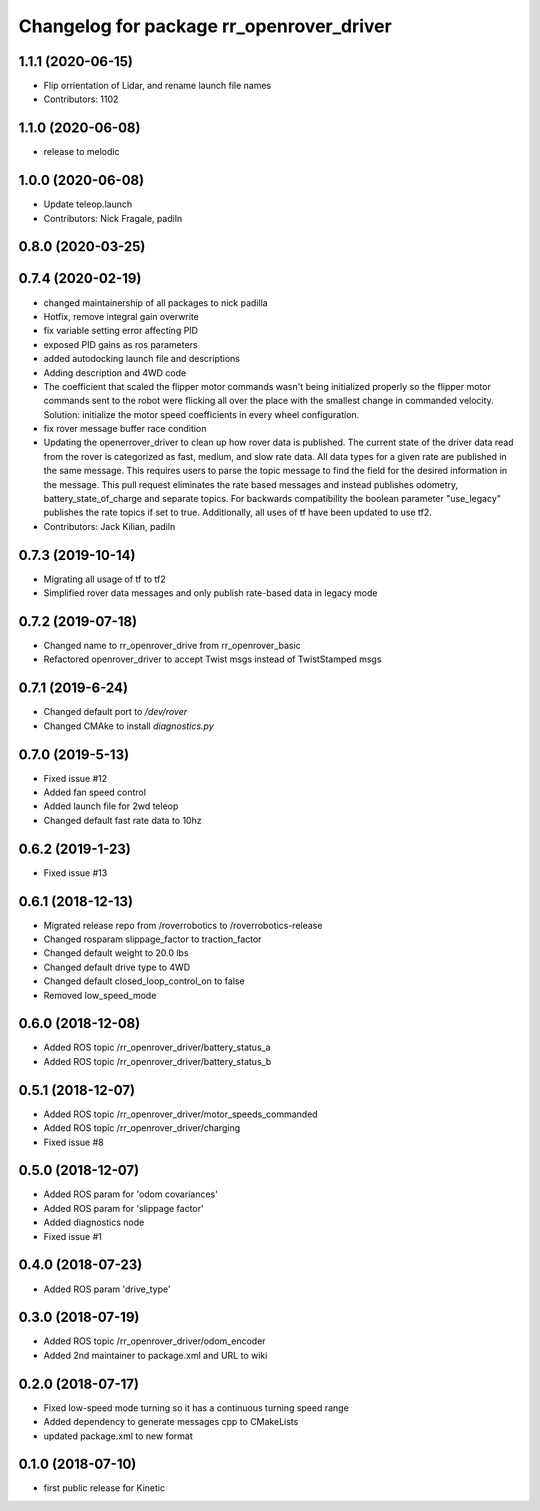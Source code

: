 ^^^^^^^^^^^^^^^^^^^^^^^^^^^^^^^^^^^^^^^^^
Changelog for package rr_openrover_driver
^^^^^^^^^^^^^^^^^^^^^^^^^^^^^^^^^^^^^^^^^

1.1.1 (2020-06-15)
------------------
* Flip orrientation of Lidar, and rename launch file names
* Contributors: 1102

1.1.0 (2020-06-08)
------------------
* release to melodic

1.0.0 (2020-06-08)
------------------
* Update teleop.launch
* Contributors: Nick Fragale, padiln

0.8.0 (2020-03-25)
------------------

0.7.4 (2020-02-19)
------------------
* changed maintainership of all packages to nick padilla
* Hotfix, remove integral gain overwrite
* fix variable setting error affecting PID
* exposed PID gains as ros parameters
* added autodocking launch file and descriptions
* Adding description and 4WD code
* The coefficient that scaled the flipper motor commands wasn't being initialized properly so the flipper motor commands sent to the robot were flicking all over the place with the smallest change in commanded velocity. Solution: initialize the motor speed coefficients in every wheel configuration.
* fix rover message buffer race condition
* Updating the openerrover_driver to clean up how rover data is published. The current state of the driver data read from the rover is categorized as fast, medium, and slow rate data. All data types for a given rate are published in the same message. This requires users to parse the topic message to find the field for the desired information in the message. This pull request eliminates the rate based messages and instead publishes odometry, battery_state_of_charge and separate topics. For backwards compatibility the boolean parameter "use_legacy" publishes the rate topics if set to true.
  Additionally, all uses of tf have been updated to use tf2.
* Contributors: Jack Kilian, padiln

0.7.3 (2019-10-14)
------------------
* Migrating all usage of tf to tf2
* Simplified rover data messages and only publish rate-based data in legacy mode

0.7.2 (2019-07-18)
------------------
* Changed name to rr_openrover_drive from rr_openrover_basic
* Refactored openrover_driver to accept Twist msgs instead of TwistStamped msgs

0.7.1 (2019-6-24)
------------------
* Changed default port to `/dev/rover`
* Changed CMAke to install `diagnostics.py`

0.7.0 (2019-5-13)
------------------
* Fixed issue #12
* Added fan speed control
* Added launch file for 2wd teleop
* Changed default fast rate data to 10hz

0.6.2 (2019-1-23)
------------------
* Fixed issue #13

0.6.1 (2018-12-13)
------------------
* Migrated release repo from /roverrobotics to /roverrobotics-release
* Changed rosparam slippage_factor to traction_factor
* Changed default weight to 20.0 lbs
* Changed default drive type to 4WD
* Changed default closed_loop_control_on to false
* Removed low_speed_mode

0.6.0 (2018-12-08)
------------------
* Added ROS topic /rr_openrover_driver/battery_status_a
* Added ROS topic /rr_openrover_driver/battery_status_b

0.5.1 (2018-12-07)
------------------
* Added ROS topic /rr_openrover_driver/motor_speeds_commanded
* Added ROS topic /rr_openrover_driver/charging
* Fixed issue #8

0.5.0 (2018-12-07)
------------------
* Added ROS param for 'odom covariances'
* Added ROS param for 'slippage factor'
* Added diagnostics node
* Fixed issue #1

0.4.0 (2018-07-23)
------------------
* Added ROS param 'drive_type'

0.3.0 (2018-07-19)
------------------
* Added ROS topic /rr_openrover_driver/odom_encoder
* Added 2nd maintainer to package.xml and URL to wiki

0.2.0 (2018-07-17)
------------------
* Fixed low-speed mode turning so it has a continuous turning speed range
* Added dependency to generate messages cpp to CMakeLists
* updated package.xml to new format

0.1.0 (2018-07-10)
------------------
* first public release for Kinetic
